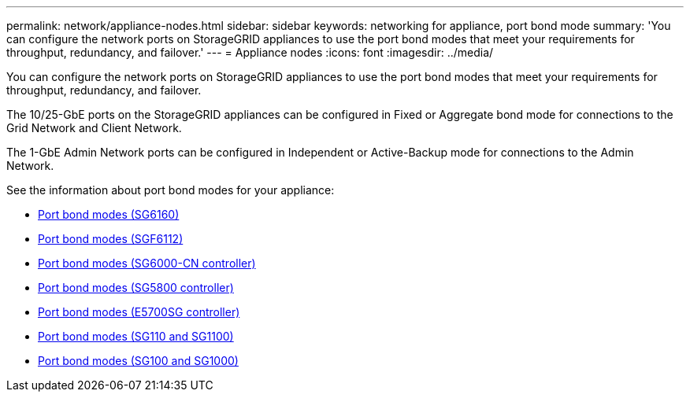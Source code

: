 ---
permalink: network/appliance-nodes.html
sidebar: sidebar
keywords: networking for appliance, port bond mode
summary: 'You can configure the network ports on StorageGRID appliances to use the port bond modes that meet your requirements for throughput, redundancy, and failover.'
---
= Appliance nodes
:icons: font
:imagesdir: ../media/

[.lead]
You can configure the network ports on StorageGRID appliances to use the port bond modes that meet your requirements for throughput, redundancy, and failover.

The 10/25-GbE ports on the StorageGRID appliances can be configured in Fixed or Aggregate bond mode for connections to the Grid Network and Client Network.

The 1-GbE Admin Network ports can be configured in Independent or Active-Backup mode for connections to the Admin Network.

See the information about port bond modes for your appliance:

* https://docs.netapp.com/us-en/storagegrid-appliances/installconfig/gathering-installation-information-sg6100.html#port-bond-modes[Port bond modes (SG6160)^]
* https://docs.netapp.com/us-en/storagegrid-appliances/installconfig/gathering-installation-information-sg6100.html#port-bond-modes[Port bond modes (SGF6112)^]
* https://docs.netapp.com/us-en/storagegrid-appliances/installconfig/gathering-installation-information-sg6000.html#port-bond-modes[Port bond modes (SG6000-CN controller)^]
* https://docs.netapp.com/us-en/storagegrid-appliances/installconfig/gathering-installation-information-sg5800.html#port-bond-modes[Port bond modes (SG5800 controller)^]
* https://docs.netapp.com/us-en/storagegrid-appliances/installconfig/gathering-installation-information-sg5700.html#port-bond-modes[Port bond modes (E5700SG controller)^]
* https://docs.netapp.com/us-en/storagegrid-appliances/installconfig/gathering-installation-information-sg110-and-sg1100.html#port-bond-modes[Port bond modes (SG110 and SG1100)^]
* https://docs.netapp.com/us-en/storagegrid-appliances/installconfig/gathering-installation-information-sg100-and-sg1000.html#port-bond-modes[Port bond modes (SG100 and SG1000)^]
